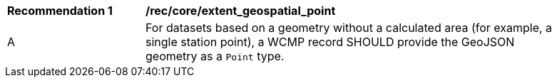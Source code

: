 [[rec_core_extent_geospatial_point]]
[width="90%",cols="2,6a"]
|===
^|*Recommendation {counter:rec-id}* |*/rec/core/extent_geospatial_point*
^|A |For datasets based on a geometry without a calculated area (for example, a single station point), a WCMP record SHOULD provide the GeoJSON geometry as a `+Point+` type.
|===
